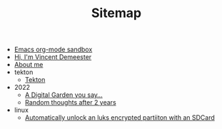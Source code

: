 #+TITLE: Sitemap

- [[file:sandbox.org][Emacs org-mode sandbox]]
- [[file:index.org][Hi, I'm Vincent Demeester]]
- [[file:about.org][About me]]
- tekton
  - [[file:tekton/index.org][Tekton]]
- 2022
  - [[file:2022/digital-garden.org][A Digital Garden you say…]]
  - [[file:2022/random.org][Random thoughts after 2 years]]
- linux
  - [[file:linux/luks-key-sdcard.org][Automatically unlock an luks encrypted partiiton with an SDCard]]